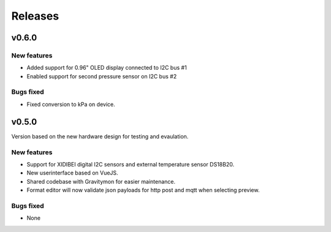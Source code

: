 .. _releases:

Releases 
########

v0.6.0
======

New features
++++++++++++
* Added support for 0.96" OLED display connected to I2C bus #1
* Enabled support for second pressure sensor on I2C bus #2

Bugs fixed
++++++++++
* Fixed conversion to kPa on device.

v0.5.0
======

Version based on the new hardware design for testing and evaulation. 

New features
++++++++++++
* Support for XIDIBEI digital I2C sensors and external temperature sensor DS18B20.
* New userinterface based on VueJS.
* Shared codebase with Gravitymon for easier maintenance.
* Format editor will now validate json payloads for http post and mqtt when selecting preview. 

Bugs fixed
++++++++++
* None

